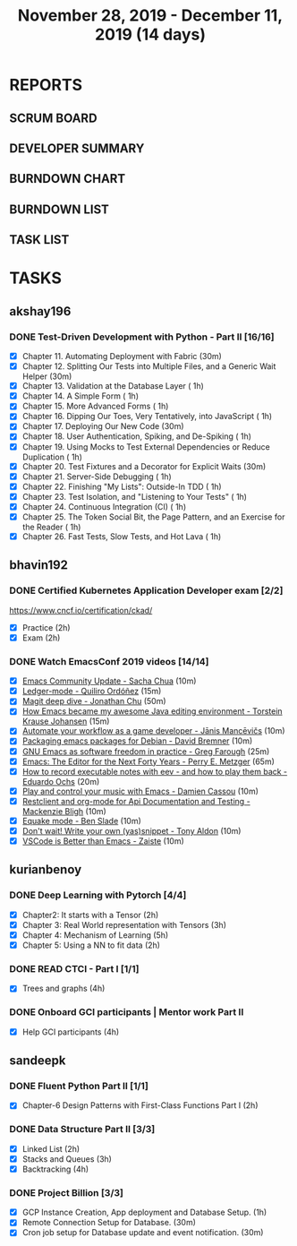 
#+TITLE: November 28, 2019 - December 11, 2019 (14 days)
#+PROPERTY: Effort_ALL 0 0:05 0:10 0:30 1:00 2:00 3:00 4:00
#+COLUMNS: %35ITEM %TASKID %OWNER %3PRIORITY %TODO %5ESTIMATED{+} %3ACTUAL{+}
* REPORTS
** SCRUM BOARD
#+BEGIN: block-update-board
#+END:
** DEVELOPER SUMMARY
#+BEGIN: block-update-summary
#+END:
** BURNDOWN CHART
#+BEGIN: block-update-graph
#+END:
** BURNDOWN LIST
#+PLOT: title:"Burndown" ind:1 deps:(3 4) set:"term dumb" set:"xtics scale 0.5" set:"ytics scale 0.5" file:"burndown.plt" set:"xrange [0:17]"
#+BEGIN: block-update-burndown
#+END:
** TASK LIST
#+BEGIN: columnview :hlines 2 :maxlevel 5 :id "TASKS"
#+END:
* TASKS
  :PROPERTIES:
  :ID:       TASKS
  :SPRINTLENGTH: 14
  :SPRINTSTART: <2019-11-28 Thu>
  :wpd-akshay196: 1
  :wpd-bhavin192: 1
  :wpd-kurianbenoy: 1.5
  :wpd-sandeepk: 1.2
  :END:
** akshay196
*** DONE Test-Driven Development with Python - Part II [16/16]
    CLOSED: [2019-12-11 Wed 22:25]
    :PROPERTIES:
    :ESTIMATED: 14
    :ACTUAL:   14.63
    :OWNER: akshay196
    :ID: READ.1573574122
    :TASKID: READ.1573574122
    :END:
    :LOGBOOK:
    CLOCK: [2019-12-11 Wed 21:15]--[2019-12-11 Wed 22:25] =>  1:10
    CLOCK: [2019-12-11 Wed 16:01]--[2019-12-11 Wed 16:55] =>  0:54
    CLOCK: [2019-12-11 Wed 08:50]--[2019-12-11 Wed 09:18] =>  0:28
    CLOCK: [2019-12-10 Tue 18:05]--[2019-12-10 Tue 19:55] =>  1:50
    CLOCK: [2019-12-10 Tue 09:00]--[2019-12-10 Tue 10:03] =>  1:03
    CLOCK: [2019-12-09 Mon 19:04]--[2019-12-09 Mon 20:03] =>  0:59
    CLOCK: [2019-12-09 Mon 08:58]--[2019-12-09 Mon 10:03] =>  1:05
    CLOCK: [2019-12-08 Sun 08:56]--[2019-12-08 Sun 09:58] =>  1:02
    CLOCK: [2019-12-07 Sat 08:20]--[2019-12-07 Sat 08:55] =>  0:35
    CLOCK: [2019-12-05 Thu 08:39]--[2019-12-05 Thu 09:23] =>  0:44
    CLOCK: [2019-12-04 Wed 20:40]--[2019-12-04 Wed 21:41] =>  1:01
    CLOCK: [2019-12-03 Tue 09:02]--[2019-12-03 Tue 09:48] =>  0:46
    CLOCK: [2019-12-02 Mon 08:39]--[2019-12-02 Mon 09:45] =>  1:06
    CLOCK: [2019-11-30 Sat 09:43]--[2019-11-30 Sat 11:02] =>  1:19
    CLOCK: [2019-11-29 Fri 08:22]--[2019-11-29 Fri 08:58] =>  0:36
    :END:
    - [X] Chapter 11. Automating Deployment with Fabric                                             (30m)
    - [X] Chapter 12. Splitting Our Tests into Multiple Files, and a Generic Wait Helper            (30m)
    - [X] Chapter 13. Validation at the Database Layer                                              ( 1h)
    - [X] Chapter 14. A Simple Form                                                                 ( 1h)
    - [X] Chapter 15. More Advanced Forms                                                           ( 1h)
    - [X] Chapter 16. Dipping Our Toes, Very Tentatively, into JavaScript                           ( 1h)
    - [X] Chapter 17. Deploying Our New Code                                                        (30m)
    - [X] Chapter 18. User Authentication, Spiking, and De-Spiking                                  ( 1h)
    - [X] Chapter 19. Using Mocks to Test External Dependencies or Reduce Duplication               ( 1h)
    - [X] Chapter 20. Test Fixtures and a Decorator for Explicit Waits                              (30m)
    - [X] Chapter 21. Server-Side Debugging                                                         ( 1h)
    - [X] Chapter 22. Finishing "My Lists": Outside-In TDD                                          ( 1h)
    - [X] Chapter 23. Test Isolation, and "Listening to Your Tests"                                 ( 1h)
    - [X] Chapter 24. Continuous Integration (CI)                                                   ( 1h)
    - [X] Chapter 25. The Token Social Bit, the Page Pattern, and an Exercise for the Reader        ( 1h)
    - [X] Chapter 26. Fast Tests, Slow Tests, and Hot Lava                                          ( 1h)
** bhavin192
*** DONE Certified Kubernetes Application Developer exam [2/2]
    CLOSED: [2019-11-30 Sat 14:02]
    :PROPERTIES:
    :ESTIMATED: 4
    :ACTUAL:   4.02
    :OWNER:    bhavin192
    :ID:       OPS.1575116208
    :TASKID:   OPS.1575116208
    :END:
    :LOGBOOK:
    CLOCK: [2019-11-30 Sat 11:34]--[2019-11-30 Sat 14:02] =>  2:28
    CLOCK: [2019-11-29 Fri 22:35]--[2019-11-29 Fri 23:01] =>  0:26
    CLOCK: [2019-11-29 Fri 18:55]--[2019-11-29 Fri 20:02] =>  1:07
    :END:
     https://www.cncf.io/certification/ckad/
     - [X] Practice	 (2h)
     - [X] Exam		 (2h)
*** DONE Watch EmacsConf 2019 videos [14/14]
    CLOSED: [2019-12-10 Tue 19:57]
    :PROPERTIES:
    :ESTIMATED: 4.5
    :ACTUAL:   5.17
    :OWNER:    bhavin192
    :ID:       READ.1575285614
    :TASKID:   READ.1575285614
    :END:
    :LOGBOOK:
    CLOCK: [2019-12-10 Tue 19:36]--[2019-12-10 Tue 19:57] =>  0:21
    CLOCK: [2019-12-10 Tue 17:19]--[2019-12-10 Tue 18:01] =>  0:42
    CLOCK: [2019-12-09 Mon 19:02]--[2019-12-09 Mon 20:24] =>  1:22
    CLOCK: [2019-12-08 Sun 22:30]--[2019-12-08 Sun 22:52] =>  0:22
    CLOCK: [2019-12-08 Sun 20:03]--[2019-12-08 Sun 20:30] =>  0:27
    CLOCK: [2019-12-05 Thu 18:57]--[2019-12-05 Thu 20:18] =>  1:21
    CLOCK: [2019-12-03 Tue 20:51]--[2019-12-03 Tue 20:57] =>  0:06
    CLOCK: [2019-12-03 Tue 07:51]--[2019-12-03 Tue 08:08] =>  0:17
    CLOCK: [2019-12-02 Mon 21:51]--[2019-12-02 Mon 21:58] =>  0:07
    CLOCK: [2019-12-02 Mon 19:35]--[2019-12-02 Mon 19:40] =>  0:05
    :END:
    - [X] [[https://media.emacsconf.org/2019/02.html][Emacs Community Update - Sacha Chua]]                            (10m)
    - [X] [[https://media.emacsconf.org/2019/12.html][Ledger-mode - Quiliro Ordóñez]]                                  (15m)
    - [X] [[https://media.emacsconf.org/2019/14.html][Magit deep dive - Jonathan Chu]]                                 (50m)
    - [X] [[https://media.emacsconf.org/2019/19.html][How Emacs became my awesome Java editing environment -
      Torstein Krause Johansen]]                                           (15m)
    - [X] [[https://media.emacsconf.org/2019/20.html][Automate your workflow as a game developer - Jānis Mancēvičs]]   (10m)
    - [X] [[https://media.emacsconf.org/2019/22.html][Packaging emacs packages for Debian - David Bremner]]            (10m)
    - [X] [[https://media.emacsconf.org/2019/24.html][GNU Emacs as software freedom in practice - Greg Farough]]       (25m)
    - [X] [[https://media.emacsconf.org/2019/26.html][Emacs: The Editor for the Next Forty Years - Perry
      E. Metzger]]                                                         (65m)
    - [X] [[https://media.emacsconf.org/2019/27.html][How to record executable notes with eev - and how to play
      them back - Eduardo Ochs]]                                           (20m)
    - [X] [[https://media.emacsconf.org/2019/28.html][Play and control your music with Emacs - Damien Cassou]]         (10m)
    - [X] [[https://media.emacsconf.org/2019/29.html][Restclient and org-mode for Api Documentation and Testing -
      Mackenzie Bligh]]                                                    (10m)
    - [X] [[https://media.emacsconf.org/2019/30.html][Equake mode - Ben Slade]]                                        (10m)
    - [X] [[https://media.emacsconf.org/2019/31.html][Don't wait! Write your own (yas)snippet - Tony Aldon]]           (10m)
    - [X] [[https://media.emacsconf.org/2019/32.html][VSCode is Better than Emacs - Zaiste]]                           (10m)
** kurianbenoy
*** DONE  Deep Learning with Pytorch [4/4]
    :PROPERTIES:
    :ESTIMATED: 12
    :ACTUAL:   8.86
    :OWNER: kurianbenoy
    :ID: READ.1575047741
    :TASKID: READ.1575047741
    :END:
    :LOGBOOK:
    CLOCK: [2019-12-12 Thu 18:47]--[2019-12-12 Thu 19:27] =>  0:40
    CLOCK: [2019-12-12 Thu 15:24]--[2019-12-12 Thu 16:32] =>  1:08
    CLOCK: [2019-12-10 Tue 14:19]--[2019-12-10 Tue 15:09] =>  0:50
    CLOCK: [2019-12-09 Mon 20:41]--[2019-12-09 Mon 20:52] =>  0:11
    CLOCK: [2019-12-09 Mon 17:52]--[2019-12-09 Mon 18:19] =>  0:27
    CLOCK: [2019-12-09 Mon 09:12]--[2019-12-09 Mon 09:48] =>  0:36
    CLOCK: [2019-12-07 Sat 17:58]--[2019-12-07 Sat 18:38] =>  0:40
    CLOCK: [2019-12-06 Fri 14:15]--[2019-12-06 Fri 15:05] =>  0:50
    CLOCK: [2019-11-30 Sat 08:00]--[2019-11-30 Sat 09:30] =>  1:30
    CLOCK: [2019-12-01 Sun 12:00]--[2019-12-01 Sun 13:00] =>  1:00
    CLOCK: [2019-12-06 Fri 08:55]--[2019-12-06 Fri 09:55] =>  1:00
    :END:
    - [X] Chapter2: It starts with a Tensor                 (2h)
    - [X] Chapter 3: Real World representation with Tensors (3h)
    - [X] Chapter 4: Mechanism of Learning                  (5h)
    - [X] Chapter 5: Using a NN to fit data                 (2h)
*** DONE READ CTCI - Part I  [1/1]
    CLOSED: [2019-12-11 Wed 23:00]
    :PROPERTIES:
    :ESTIMATED: 8
    :ACTUAL:   5.83
    :OWNER: kurianbenoy
    :ID: READ.1575048222
    :TASKID: READ.1575048222
    :END:
    :LOGBOOK:
    CLOCK: [2019-12-05 Thu 20:45]--[2019-12-05 Thu 21:15] =>  0:30
    CLOCK: [2019-12-05 Thu 13:26]--[2019-12-05 Thu 14:00] =>  0:34
    CLOCK: [2019-12-05 Thu 08:24]--[2019-12-05 Thu 09:25] =>  1:01
    CLOCK: [2019-12-04 Wed 16:00]--[2019-12-04 Wed 16:45] =>  0:45
    CLOCK: [2019-12-03 Tue 22:00]--[2019-12-03 Tue 23:00] =>  1:00
    CLOCK: [2019-12-02 Mon 16:00]--[2019-12-02 Mon 18:00] =>  2:00
    :END:
    - [X] Trees and graphs                  (4h)
*** DONE Onboard GCI participants | Mentor work Part II
    CLOSED: [2019-12-11 Wed 23:00]
    :PROPERTIES:
    :ESTIMATED: 8
    :ACTUAL:   2.33
    :OWNER: kurianbenoy
    :ID: PROJECT.1575302444
    :TASKID: PROJECT.1575302444
    :END:
    :LOGBOOK:
    CLOCK: [2019-12-07 Sat 13:18]--[2019-12-07 Sat 13:41] =>  0:23
    CLOCK: [2019-12-07 Sat 07:42]--[2019-12-07 Sat 08:44] =>  1:02
    CLOCK: [2019-12-06 Fri 06:59]--[2019-12-06 Fri 07:54] =>  0:55
    :END:
    - [X] Help GCI participants                  (4h)
** sandeepk
*** DONE Fluent Python Part II [1/1]
    CLOSED: <2019-12-11 Wed 21:55>
    :PROPERTIES:
    :ESTIMATED: 2
    :ACTUAL:   2.00
    :OWNER: sandeepk
    :ID: READ.1573385682
    :TASKID: READ.1573385682
    :END:
    :LOGBOOK:
    CLOCK: [2019-12-11 Wed 20:55]--[2019-12-11 Wed 21:55] =>  1:00
    CLOCK: [2019-12-10 Tue 20:30]--[2019-12-10 Tue 21:00] =>  0:30
    CLOCK: [2019-12-04 Wed 20:05]--[2019-12-04 Wed 20:35] =>  0:30
    :END:
    - [X] Chapter-6  Design Patterns with First-Class Functions Part I (2h)
*** DONE Data Structure Part II [3/3]
    CLOSED: [2019-12-10 Tue 01:45]
    :PROPERTIES:
    :ESTIMATED: 9
    :ACTUAL:   5.05
    :OWNER: sandeepk
    :ID: READ.1573385745
    :TASKID: READ.1573385745
    :END:
    :LOGBOOK:
    CLOCK: [2019-12-09 Mon 23:45]--[2019-12-10 Tue 01:45] =>  2:00
    CLOCK: [2019-12-09 Mon 00:23]--[2019-12-09 Mon 00:40] =>  0:17
    CLOCK: [2019-12-08 Sun 19:22]--[2019-12-08 Sun 20:00] =>  0:38
    CLOCK: [2019-12-06 Fri 22:47]--[2019-12-06 Fri 23:10] =>  0:23
    CLOCK: [2019-12-06 Fri 22:21]--[2019-12-06 Fri 22:40] =>  0:19
    CLOCK: [2019-12-05 Thu 20:19]--[2019-12-05 Thu 20:50] =>  0:31
    CLOCK: [2019-12-03 Tue 09:30]--[2019-12-03 Tue 10:05] =>  0:35
    CLOCK: [2019-12-02 Mon 09:50]--[2019-12-02 Mon 10:10] =>  0:20
    :END:
    - [X] Linked List        (2h)
    - [X] Stacks and Queues  (3h)
    - [X] Backtracking       (4h)
*** DONE Project Billion [3/3]
    CLOSED: [2019-12-04 Wed 01:15]
    :PROPERTIES:
    :ESTIMATED: 2
    :ACTUAL:   3.00
    :OWNER: sandeepk
    :ID: OPS.1574962798
    :TASKID: OPS.1574962798
    :END:
    :LOGBOOK:
    CLOCK: [2019-12-04 Wed 00:05]--[2019-12-04 Wed 01:15] =>  1:10
    CLOCK: [2019-11-30 Sat 18:00]--[2019-11-30 Sat 19:00] =>  1:00
    CLOCK: [2019-11-29 Fri 20:50]--[2019-11-29 Fri 21:10] =>  0:20
    CLOCK: [2019-11-28 Thu 20:00]--[2019-11-28 Thu 20:30] =>  0:30
    :END:
    - [X] GCP Instance Creation, App deployment and Database Setup.  (1h)
    - [X] Remote Connection Setup for Database.                      (30m)
    - [X] Cron job setup for Database update and event notification. (30m)
      
